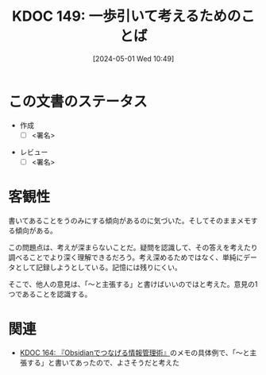 :properties:
:ID: 20240501T104911
:end:
#+title:      KDOC 149: 一歩引いて考えるためのことば
#+date:       [2024-05-01 Wed 10:49]
#+filetags:   :draft:code:
#+identifier: 20240501T104911

# (denote-rename-file-using-front-matter (buffer-file-name) 0)
# (save-excursion (while (re-search-backward ":draft" nil t) (replace-match "")))
# (flush-lines "^\\#\s.+?")

# ====ポリシー。
# 1ファイル1アイデア。
# 1ファイルで内容を完結させる。
# 常にほかのエントリとリンクする。
# 自分の言葉を使う。
# 参考文献を残しておく。
# 自分の考えを加える。
# 構造を気にしない。
# エントリ間の接続を発見したら、接続エントリを追加する。カード間にあるリンクの関係を説明するカード。
# アイデアがまとまったらアウトラインエントリを作成する。リンクをまとめたエントリ。
# エントリを削除しない。古いカードのどこが悪いかを説明する新しいカードへのリンクを追加する。
# 恐れずにカードを追加する。無意味の可能性があっても追加しておくことが重要。

* この文書のステータス
- 作成
  - [ ] <署名>
# (progn (kill-line -1) (insert (format "  - [X] %s 貴島" (format-time-string "%Y-%m-%d"))))
- レビュー
  - [ ] <署名>
# (progn (kill-line -1) (insert (format "  - [X] %s 貴島" (format-time-string "%Y-%m-%d"))))

# 関連をつけた。
# タイトルがフォーマット通りにつけられている。
# 内容をブラウザに表示して読んだ(作成とレビューのチェックは同時にしない)。
# 文脈なく読めるのを確認した。
# おばあちゃんに説明できる。
# いらない見出しを削除した。
# タグを適切にした。
# すべてのコメントを削除した。

* 客観性
書いてあることをうのみにする傾向があるのに気づいた。そしてそのままメモする傾向がある。

この問題点は、考えが深まらないことだ。疑問を認識して、その答えを考えたり調べることでより深く理解できるだろう。考え深めるためではなく、単純にデータとして記録しようとしている。記憶には残りにくい。

そこで、他人の意見は、「〜と主張する」と書けばいいのではと考えた。意見の1つであることを認識する。
* 関連
- [[id:20240504T163507][KDOC 164: 『Obsidianでつなげる情報管理術』]]のメモの具体例で、「〜と主張する」と書いてあったので、よさそうだと考えた
